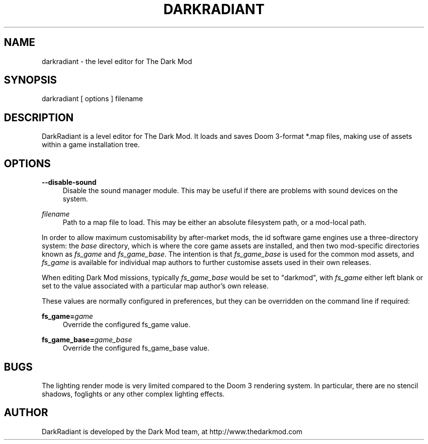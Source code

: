 '\" t
.\"     Title: darkradiant
.\"    Author: [see the "AUTHOR" section]
.\" Generator: DocBook XSL Stylesheets v1.79.1 <http://docbook.sf.net/>
.\"      Date: 07/06/2018
.\"    Manual: \ \&
.\"    Source: \ \&
.\"  Language: English
.\"
.TH "DARKRADIANT" "1" "07/06/2018" "\ \&" "\ \&"
.\" -----------------------------------------------------------------
.\" * Define some portability stuff
.\" -----------------------------------------------------------------
.\" ~~~~~~~~~~~~~~~~~~~~~~~~~~~~~~~~~~~~~~~~~~~~~~~~~~~~~~~~~~~~~~~~~
.\" http://bugs.debian.org/507673
.\" http://lists.gnu.org/archive/html/groff/2009-02/msg00013.html
.\" ~~~~~~~~~~~~~~~~~~~~~~~~~~~~~~~~~~~~~~~~~~~~~~~~~~~~~~~~~~~~~~~~~
.ie \n(.g .ds Aq \(aq
.el       .ds Aq '
.\" -----------------------------------------------------------------
.\" * set default formatting
.\" -----------------------------------------------------------------
.\" disable hyphenation
.nh
.\" disable justification (adjust text to left margin only)
.ad l
.\" -----------------------------------------------------------------
.\" * MAIN CONTENT STARTS HERE *
.\" -----------------------------------------------------------------
.SH "NAME"
darkradiant \- the level editor for The Dark Mod
.SH "SYNOPSIS"
.sp
darkradiant [ options ] filename
.SH "DESCRIPTION"
.sp
DarkRadiant is a level editor for The Dark Mod\&. It loads and saves Doom 3\-format *\&.map files, making use of assets within a game installation tree\&.
.SH "OPTIONS"
.PP
\fB\-\-disable\-sound\fR
.RS 4
Disable the sound manager module\&. This may be useful if there are problems with sound devices on the system\&.
.RE
.PP
\fIfilename\fR
.RS 4
Path to a map file to load\&. This may be either an absolute filesystem path, or a mod\-local path\&.
.RE
.sp
In order to allow maximum customisability by after\-market mods, the id software game engines use a three\-directory system: the \fIbase\fR directory, which is where the core game assets are installed, and then two mod\-specific directories known as \fIfs_game\fR and \fIfs_game_base\fR\&. The intention is that \fIfs_game_base\fR is used for the common mod assets, and \fIfs_game\fR is available for individual map authors to further customise assets used in their own releases\&.
.sp
When editing Dark Mod missions, typically \fIfs_game_base\fR would be set to "darkmod", with \fIfs_game\fR either left blank or set to the value associated with a particular map author\(cqs own release\&.
.sp
These values are normally configured in preferences, but they can be overridden on the command line if required:
.PP
\fBfs_game=\fR\fB\fIgame\fR\fR
.RS 4
Override the configured fs_game value\&.
.RE
.PP
\fBfs_game_base=\fR\fB\fIgame_base\fR\fR
.RS 4
Override the configured fs_game_base value\&.
.RE
.SH "BUGS"
.sp
The lighting render mode is very limited compared to the Doom 3 rendering system\&. In particular, there are no stencil shadows, foglights or any other complex lighting effects\&.
.SH "AUTHOR"
.sp
DarkRadiant is developed by the Dark Mod team, at http://www\&.thedarkmod\&.com
